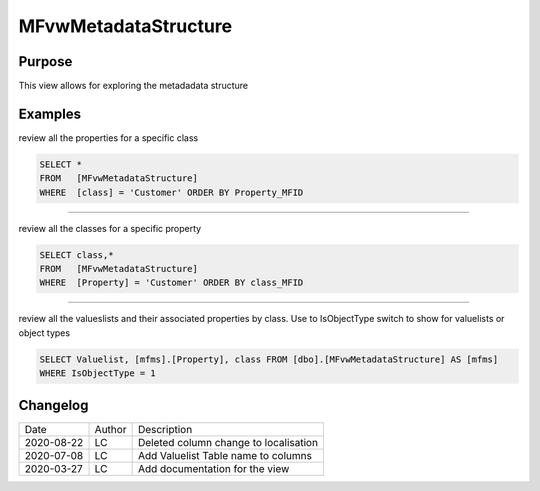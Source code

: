 
=====================
MFvwMetadataStructure
=====================

Purpose
=======

This view allows for exploring the metadadata structure

Examples
========

review all the properties for a specific class

.. code:: sql

	SELECT *
	FROM   [MFvwMetadataStructure]
	WHERE  [class] = 'Customer' ORDER BY Property_MFID

----

review all the classes for a specific property

.. code:: sql

	SELECT class,*
	FROM   [MFvwMetadataStructure]
	WHERE  [Property] = 'Customer' ORDER BY class_MFID

----

review all the valueslists and their associated properties by class. Use to IsObjectType switch to show for valuelists or object types

.. code:: sql

   SELECT Valuelist, [mfms].[Property], class FROM [dbo].[MFvwMetadataStructure] AS [mfms]
   WHERE IsObjectType = 1

Changelog
=========

==========  =========  ========================================================
Date        Author     Description
----------  ---------  --------------------------------------------------------
2020-08-22  LC         Deleted column change to localisation
2020-07-08  LC         Add Valuelist Table name to columns
2020-03-27  LC         Add documentation for the view
==========  =========  ========================================================

